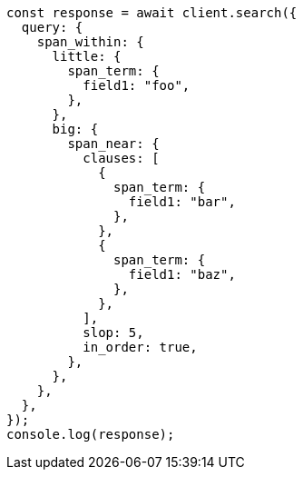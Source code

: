 // This file is autogenerated, DO NOT EDIT
// Use `node scripts/generate-docs-examples.js` to generate the docs examples

[source, js]
----
const response = await client.search({
  query: {
    span_within: {
      little: {
        span_term: {
          field1: "foo",
        },
      },
      big: {
        span_near: {
          clauses: [
            {
              span_term: {
                field1: "bar",
              },
            },
            {
              span_term: {
                field1: "baz",
              },
            },
          ],
          slop: 5,
          in_order: true,
        },
      },
    },
  },
});
console.log(response);
----

